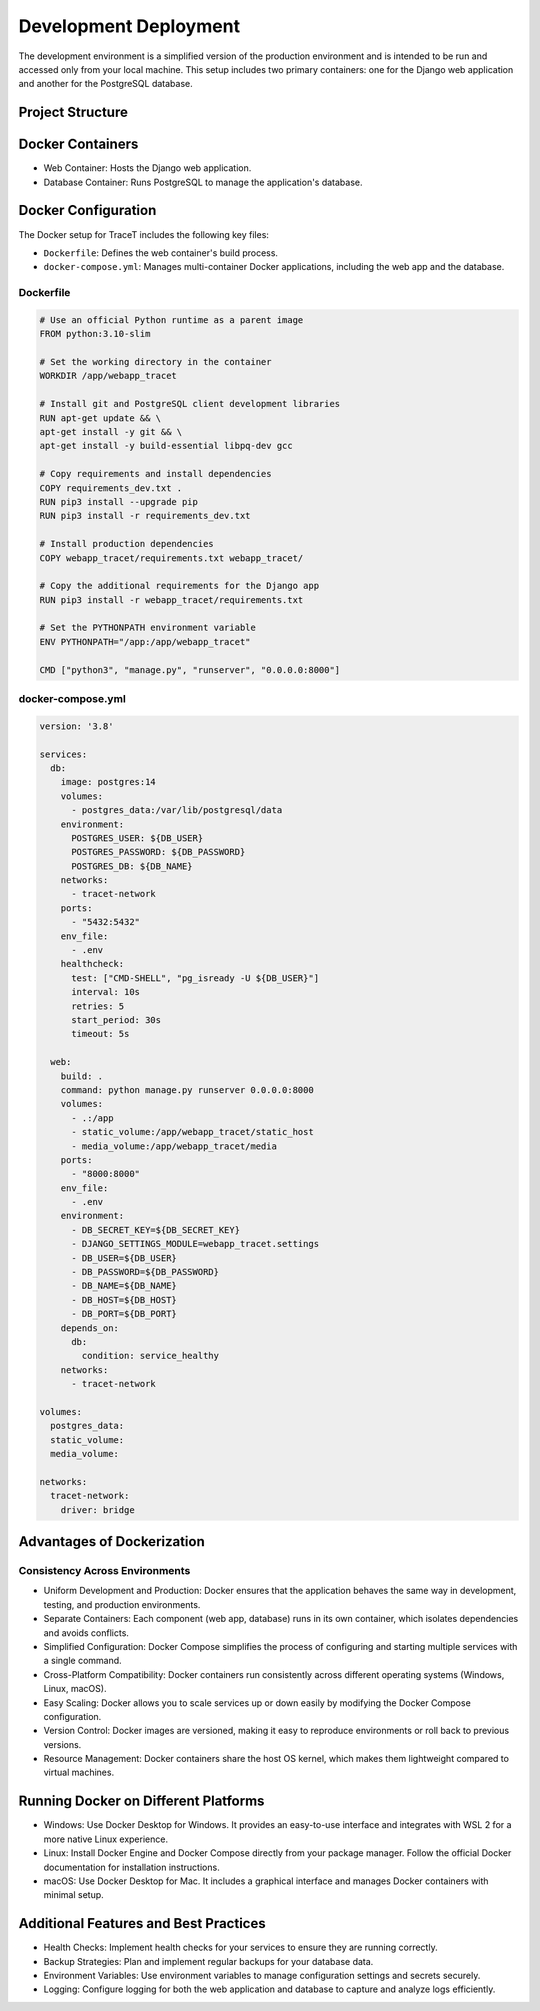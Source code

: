 Development Deployment
======================

The development environment is a simplified version of the production environment and is intended to be run and accessed only from your local machine. This setup includes two primary containers: one for the Django web application and another for the PostgreSQL database.

Project Structure
-----------------

.. image:: ../figures/Architecture_dev.webp
   :alt: Architecture

Docker Containers
-----------------

- Web Container: Hosts the Django web application.
- Database Container: Runs PostgreSQL to manage the application's database.

Docker Configuration
--------------------

The Docker setup for TraceT includes the following key files:

- ``Dockerfile``: Defines the web container's build process.
- ``docker-compose.yml``: Manages multi-container Docker applications, including the web app and the database.

Dockerfile
^^^^^^^^^^

.. code-block:: dockerfile

   # Use an official Python runtime as a parent image
   FROM python:3.10-slim

   # Set the working directory in the container
   WORKDIR /app/webapp_tracet

   # Install git and PostgreSQL client development libraries
   RUN apt-get update && \
   apt-get install -y git && \
   apt-get install -y build-essential libpq-dev gcc

   # Copy requirements and install dependencies
   COPY requirements_dev.txt .
   RUN pip3 install --upgrade pip
   RUN pip3 install -r requirements_dev.txt

   # Install production dependencies
   COPY webapp_tracet/requirements.txt webapp_tracet/

   # Copy the additional requirements for the Django app
   RUN pip3 install -r webapp_tracet/requirements.txt

   # Set the PYTHONPATH environment variable
   ENV PYTHONPATH="/app:/app/webapp_tracet"

   CMD ["python3", "manage.py", "runserver", "0.0.0.0:8000"]

docker-compose.yml
^^^^^^^^^^^^^^^^^^

.. code-block:: yaml

   version: '3.8'

   services:
     db:
       image: postgres:14
       volumes:
         - postgres_data:/var/lib/postgresql/data
       environment:
         POSTGRES_USER: ${DB_USER}
         POSTGRES_PASSWORD: ${DB_PASSWORD}
         POSTGRES_DB: ${DB_NAME}
       networks:
         - tracet-network
       ports:
         - "5432:5432"
       env_file:
         - .env
       healthcheck:
         test: ["CMD-SHELL", "pg_isready -U ${DB_USER}"]
         interval: 10s
         retries: 5
         start_period: 30s
         timeout: 5s

     web:
       build: .
       command: python manage.py runserver 0.0.0.0:8000
       volumes:
         - .:/app
         - static_volume:/app/webapp_tracet/static_host
         - media_volume:/app/webapp_tracet/media
       ports:
         - "8000:8000"
       env_file:
         - .env
       environment:
         - DB_SECRET_KEY=${DB_SECRET_KEY}
         - DJANGO_SETTINGS_MODULE=webapp_tracet.settings
         - DB_USER=${DB_USER}
         - DB_PASSWORD=${DB_PASSWORD}
         - DB_NAME=${DB_NAME}
         - DB_HOST=${DB_HOST}
         - DB_PORT=${DB_PORT}
       depends_on:
         db:
           condition: service_healthy
       networks:
         - tracet-network

   volumes:
     postgres_data:
     static_volume:
     media_volume:

   networks:
     tracet-network:
       driver: bridge

Advantages of Dockerization
---------------------------

Consistency Across Environments
^^^^^^^^^^^^^^^^^^^^^^^^^^^^^^^

- Uniform Development and Production: Docker ensures that the application behaves the same way in development, testing, and production environments.
- Separate Containers: Each component (web app, database) runs in its own container, which isolates dependencies and avoids conflicts.
- Simplified Configuration: Docker Compose simplifies the process of configuring and starting multiple services with a single command.
- Cross-Platform Compatibility: Docker containers run consistently across different operating systems (Windows, Linux, macOS).
- Easy Scaling: Docker allows you to scale services up or down easily by modifying the Docker Compose configuration.
- Version Control: Docker images are versioned, making it easy to reproduce environments or roll back to previous versions.
- Resource Management: Docker containers share the host OS kernel, which makes them lightweight compared to virtual machines.

Running Docker on Different Platforms
-------------------------------------

- Windows: Use Docker Desktop for Windows. It provides an easy-to-use interface and integrates with WSL 2 for a more native Linux experience.
- Linux: Install Docker Engine and Docker Compose directly from your package manager. Follow the official Docker documentation for installation instructions.
- macOS: Use Docker Desktop for Mac. It includes a graphical interface and manages Docker containers with minimal setup.

Additional Features and Best Practices
--------------------------------------

- Health Checks: Implement health checks for your services to ensure they are running correctly.
- Backup Strategies: Plan and implement regular backups for your database data.
- Environment Variables: Use environment variables to manage configuration settings and secrets securely.
- Logging: Configure logging for both the web application and database to capture and analyze logs efficiently.
